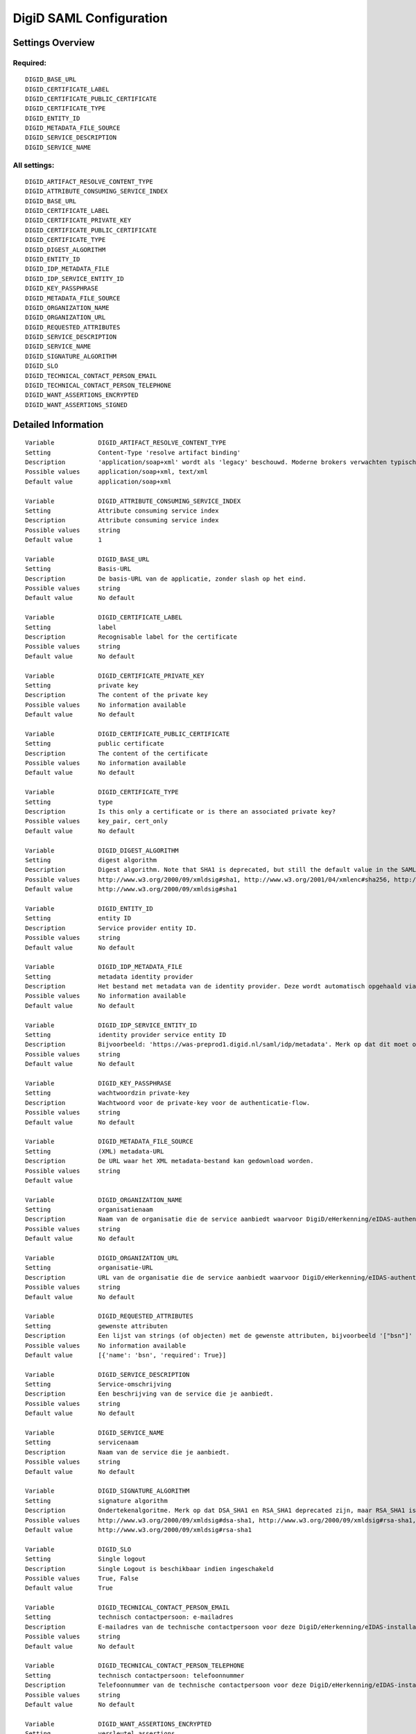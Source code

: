 .. _digid_saml:

========================
DigiD SAML Configuration
========================

Settings Overview
=================

Required:
"""""""""

::

    DIGID_BASE_URL
    DIGID_CERTIFICATE_LABEL
    DIGID_CERTIFICATE_PUBLIC_CERTIFICATE
    DIGID_CERTIFICATE_TYPE
    DIGID_ENTITY_ID
    DIGID_METADATA_FILE_SOURCE
    DIGID_SERVICE_DESCRIPTION
    DIGID_SERVICE_NAME


All settings:
"""""""""""""

::

    DIGID_ARTIFACT_RESOLVE_CONTENT_TYPE
    DIGID_ATTRIBUTE_CONSUMING_SERVICE_INDEX
    DIGID_BASE_URL
    DIGID_CERTIFICATE_LABEL
    DIGID_CERTIFICATE_PRIVATE_KEY
    DIGID_CERTIFICATE_PUBLIC_CERTIFICATE
    DIGID_CERTIFICATE_TYPE
    DIGID_DIGEST_ALGORITHM
    DIGID_ENTITY_ID
    DIGID_IDP_METADATA_FILE
    DIGID_IDP_SERVICE_ENTITY_ID
    DIGID_KEY_PASSPHRASE
    DIGID_METADATA_FILE_SOURCE
    DIGID_ORGANIZATION_NAME
    DIGID_ORGANIZATION_URL
    DIGID_REQUESTED_ATTRIBUTES
    DIGID_SERVICE_DESCRIPTION
    DIGID_SERVICE_NAME
    DIGID_SIGNATURE_ALGORITHM
    DIGID_SLO
    DIGID_TECHNICAL_CONTACT_PERSON_EMAIL
    DIGID_TECHNICAL_CONTACT_PERSON_TELEPHONE
    DIGID_WANT_ASSERTIONS_ENCRYPTED
    DIGID_WANT_ASSERTIONS_SIGNED


Detailed Information
====================

::

    Variable            DIGID_ARTIFACT_RESOLVE_CONTENT_TYPE
    Setting             Content-Type 'resolve artifact binding'
    Description         'application/soap+xml' wordt als 'legacy' beschouwd. Moderne brokers verwachten typisch 'text/xml'.
    Possible values     application/soap+xml, text/xml
    Default value       application/soap+xml
    
    Variable            DIGID_ATTRIBUTE_CONSUMING_SERVICE_INDEX
    Setting             Attribute consuming service index
    Description         Attribute consuming service index
    Possible values     string
    Default value       1
    
    Variable            DIGID_BASE_URL
    Setting             Basis-URL
    Description         De basis-URL van de applicatie, zonder slash op het eind.
    Possible values     string
    Default value       No default
    
    Variable            DIGID_CERTIFICATE_LABEL
    Setting             label
    Description         Recognisable label for the certificate
    Possible values     string
    Default value       No default
    
    Variable            DIGID_CERTIFICATE_PRIVATE_KEY
    Setting             private key
    Description         The content of the private key
    Possible values     No information available
    Default value       No default
    
    Variable            DIGID_CERTIFICATE_PUBLIC_CERTIFICATE
    Setting             public certificate
    Description         The content of the certificate
    Possible values     No information available
    Default value       No default
    
    Variable            DIGID_CERTIFICATE_TYPE
    Setting             type
    Description         Is this only a certificate or is there an associated private key?
    Possible values     key_pair, cert_only
    Default value       No default
    
    Variable            DIGID_DIGEST_ALGORITHM
    Setting             digest algorithm
    Description         Digest algorithm. Note that SHA1 is deprecated, but still the default value in the SAMLv2 standard. Warning: there are known issues with single-logout functionality if using anything other than SHA1 due to some hardcoded algorithm.
    Possible values     http://www.w3.org/2000/09/xmldsig#sha1, http://www.w3.org/2001/04/xmlenc#sha256, http://www.w3.org/2001/04/xmldsig-more#sha384, http://www.w3.org/2001/04/xmlenc#sha512
    Default value       http://www.w3.org/2000/09/xmldsig#sha1
    
    Variable            DIGID_ENTITY_ID
    Setting             entity ID
    Description         Service provider entity ID.
    Possible values     string
    Default value       No default
    
    Variable            DIGID_IDP_METADATA_FILE
    Setting             metadata identity provider
    Description         Het bestand met metadata van de identity provider. Deze wordt automatisch opgehaald via de ingestelde metadata-URL.
    Possible values     No information available
    Default value       No default
    
    Variable            DIGID_IDP_SERVICE_ENTITY_ID
    Setting             identity provider service entity ID
    Description         Bijvoorbeeld: 'https://was-preprod1.digid.nl/saml/idp/metadata'. Merk op dat dit moet overeenkomen met het 'entityID'-attribuut op het 'md-EntityDescriptor'-element in de metadata van de identity provider. Dit wordt automatisch opgehaald via de ingestelde metadata-URL.
    Possible values     string
    Default value       No default
    
    Variable            DIGID_KEY_PASSPHRASE
    Setting             wachtwoordzin private-key
    Description         Wachtwoord voor de private-key voor de authenticatie-flow.
    Possible values     string
    Default value       No default
    
    Variable            DIGID_METADATA_FILE_SOURCE
    Setting             (XML) metadata-URL
    Description         De URL waar het XML metadata-bestand kan gedownload worden.
    Possible values     string
    Default value       
    
    Variable            DIGID_ORGANIZATION_NAME
    Setting             organisatienaam
    Description         Naam van de organisatie die de service aanbiedt waarvoor DigiD/eHerkenning/eIDAS-authenticatie ingericht is. Je moet ook de URL opgeven voor dit in de metadata beschikbaar is.
    Possible values     string
    Default value       No default
    
    Variable            DIGID_ORGANIZATION_URL
    Setting             organisatie-URL
    Description         URL van de organisatie die de service aanbiedt waarvoor DigiD/eHerkenning/eIDAS-authenticatie ingericht is. Je moet ook de organisatienaam opgeven voor dit in de metadata beschikbaar is.
    Possible values     string
    Default value       No default
    
    Variable            DIGID_REQUESTED_ATTRIBUTES
    Setting             gewenste attributen
    Description         Een lijst van strings (of objecten) met de gewenste attributen, bijvoorbeeld '["bsn"]'
    Possible values     No information available
    Default value       [{'name': 'bsn', 'required': True}]
    
    Variable            DIGID_SERVICE_DESCRIPTION
    Setting             Service-omschrijving
    Description         Een beschrijving van de service die je aanbiedt.
    Possible values     string
    Default value       No default
    
    Variable            DIGID_SERVICE_NAME
    Setting             servicenaam
    Description         Naam van de service die je aanbiedt.
    Possible values     string
    Default value       No default
    
    Variable            DIGID_SIGNATURE_ALGORITHM
    Setting             signature algorithm
    Description         Ondertekenalgoritme. Merk op dat DSA_SHA1 en RSA_SHA1 deprecated zijn, maar RSA_SHA1 is nog steeds de default-waarde ind e SAMLv2-standaard. Opgelet: er zijn bekende problemen met de single-logoutfunctionaliteit indien je een ander algoritme dan SHA1 gebruikt (door hardcoded algoritmes).
    Possible values     http://www.w3.org/2000/09/xmldsig#dsa-sha1, http://www.w3.org/2000/09/xmldsig#rsa-sha1, http://www.w3.org/2001/04/xmldsig-more#rsa-sha256, http://www.w3.org/2001/04/xmldsig-more#rsa-sha384, http://www.w3.org/2001/04/xmldsig-more#rsa-sha512
    Default value       http://www.w3.org/2000/09/xmldsig#rsa-sha1
    
    Variable            DIGID_SLO
    Setting             Single logout
    Description         Single Logout is beschikbaar indien ingeschakeld
    Possible values     True, False
    Default value       True
    
    Variable            DIGID_TECHNICAL_CONTACT_PERSON_EMAIL
    Setting             technisch contactpersoon: e-mailadres
    Description         E-mailadres van de technische contactpersoon voor deze DigiD/eHerkenning/eIDAS-installatie. Je moet ook het telefoonnummer opgeven voor dit in de metadata beschikbaar is.
    Possible values     string
    Default value       No default
    
    Variable            DIGID_TECHNICAL_CONTACT_PERSON_TELEPHONE
    Setting             technisch contactpersoon: telefoonnummer
    Description         Telefoonnummer van de technische contactpersoon voor deze DigiD/eHerkenning/eIDAS-installatie. Je moet ook het e-mailadres opgeven voor dit in de metadata beschikbaar is.
    Possible values     string
    Default value       No default
    
    Variable            DIGID_WANT_ASSERTIONS_ENCRYPTED
    Setting             versleutel assertions
    Description         Indien aangevinkt, dan moeten de XML-assertions versleuteld zijn.
    Possible values     True, False
    Default value       False
    
    Variable            DIGID_WANT_ASSERTIONS_SIGNED
    Setting             onderteken assertions
    Description         Indien aangevinkt, dan moeten de XML-assertions ondertekend zijn. In het andere geval moet de hele response ondertekend zijn.
    Possible values     True, False
    Default value       True

